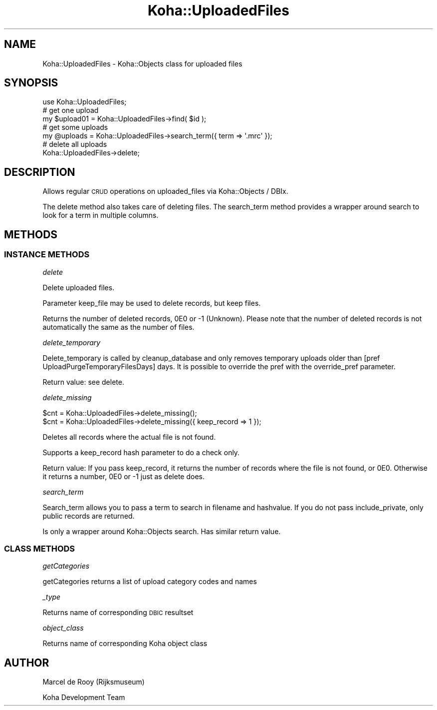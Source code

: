.\" Automatically generated by Pod::Man 4.10 (Pod::Simple 3.35)
.\"
.\" Standard preamble:
.\" ========================================================================
.de Sp \" Vertical space (when we can't use .PP)
.if t .sp .5v
.if n .sp
..
.de Vb \" Begin verbatim text
.ft CW
.nf
.ne \\$1
..
.de Ve \" End verbatim text
.ft R
.fi
..
.\" Set up some character translations and predefined strings.  \*(-- will
.\" give an unbreakable dash, \*(PI will give pi, \*(L" will give a left
.\" double quote, and \*(R" will give a right double quote.  \*(C+ will
.\" give a nicer C++.  Capital omega is used to do unbreakable dashes and
.\" therefore won't be available.  \*(C` and \*(C' expand to `' in nroff,
.\" nothing in troff, for use with C<>.
.tr \(*W-
.ds C+ C\v'-.1v'\h'-1p'\s-2+\h'-1p'+\s0\v'.1v'\h'-1p'
.ie n \{\
.    ds -- \(*W-
.    ds PI pi
.    if (\n(.H=4u)&(1m=24u) .ds -- \(*W\h'-12u'\(*W\h'-12u'-\" diablo 10 pitch
.    if (\n(.H=4u)&(1m=20u) .ds -- \(*W\h'-12u'\(*W\h'-8u'-\"  diablo 12 pitch
.    ds L" ""
.    ds R" ""
.    ds C` ""
.    ds C' ""
'br\}
.el\{\
.    ds -- \|\(em\|
.    ds PI \(*p
.    ds L" ``
.    ds R" ''
.    ds C`
.    ds C'
'br\}
.\"
.\" Escape single quotes in literal strings from groff's Unicode transform.
.ie \n(.g .ds Aq \(aq
.el       .ds Aq '
.\"
.\" If the F register is >0, we'll generate index entries on stderr for
.\" titles (.TH), headers (.SH), subsections (.SS), items (.Ip), and index
.\" entries marked with X<> in POD.  Of course, you'll have to process the
.\" output yourself in some meaningful fashion.
.\"
.\" Avoid warning from groff about undefined register 'F'.
.de IX
..
.nr rF 0
.if \n(.g .if rF .nr rF 1
.if (\n(rF:(\n(.g==0)) \{\
.    if \nF \{\
.        de IX
.        tm Index:\\$1\t\\n%\t"\\$2"
..
.        if !\nF==2 \{\
.            nr % 0
.            nr F 2
.        \}
.    \}
.\}
.rr rF
.\" ========================================================================
.\"
.IX Title "Koha::UploadedFiles 3pm"
.TH Koha::UploadedFiles 3pm "2023-11-09" "perl v5.28.1" "User Contributed Perl Documentation"
.\" For nroff, turn off justification.  Always turn off hyphenation; it makes
.\" way too many mistakes in technical documents.
.if n .ad l
.nh
.SH "NAME"
Koha::UploadedFiles \- Koha::Objects class for uploaded files
.SH "SYNOPSIS"
.IX Header "SYNOPSIS"
.Vb 1
\&    use Koha::UploadedFiles;
\&
\&    # get one upload
\&    my $upload01 = Koha::UploadedFiles\->find( $id );
\&
\&    # get some uploads
\&    my @uploads = Koha::UploadedFiles\->search_term({ term => \*(Aq.mrc\*(Aq });
\&
\&    # delete all uploads
\&    Koha::UploadedFiles\->delete;
.Ve
.SH "DESCRIPTION"
.IX Header "DESCRIPTION"
Allows regular \s-1CRUD\s0 operations on uploaded_files via Koha::Objects / DBIx.
.PP
The delete method also takes care of deleting files. The search_term method
provides a wrapper around search to look for a term in multiple columns.
.SH "METHODS"
.IX Header "METHODS"
.SS "\s-1INSTANCE METHODS\s0"
.IX Subsection "INSTANCE METHODS"
\fIdelete\fR
.IX Subsection "delete"
.PP
Delete uploaded files.
.PP
Parameter keep_file may be used to delete records, but keep files.
.PP
Returns the number of deleted records, 0E0 or \-1 (Unknown).
Please note that the number of deleted records is not automatically the same
as the number of files.
.PP
\fIdelete_temporary\fR
.IX Subsection "delete_temporary"
.PP
Delete_temporary is called by cleanup_database and only removes temporary
uploads older than [pref UploadPurgeTemporaryFilesDays] days.
It is possible to override the pref with the override_pref parameter.
.PP
Return value: see delete.
.PP
\fIdelete_missing\fR
.IX Subsection "delete_missing"
.PP
.Vb 1
\&    $cnt = Koha::UploadedFiles\->delete_missing();
\&
\&    $cnt = Koha::UploadedFiles\->delete_missing({ keep_record => 1 });
.Ve
.PP
Deletes all records where the actual file is not found.
.PP
Supports a keep_record hash parameter to do a check only.
.PP
Return value: If you pass keep_record, it returns the number of records where
the file is not found, or 0E0. Otherwise it returns a number, 0E0 or \-1 just
as delete does.
.PP
\fIsearch_term\fR
.IX Subsection "search_term"
.PP
Search_term allows you to pass a term to search in filename and hashvalue.
If you do not pass include_private, only public records are returned.
.PP
Is only a wrapper around Koha::Objects search. Has similar return value.
.SS "\s-1CLASS METHODS\s0"
.IX Subsection "CLASS METHODS"
\fIgetCategories\fR
.IX Subsection "getCategories"
.PP
getCategories returns a list of upload category codes and names
.PP
\fI_type\fR
.IX Subsection "_type"
.PP
Returns name of corresponding \s-1DBIC\s0 resultset
.PP
\fIobject_class\fR
.IX Subsection "object_class"
.PP
Returns name of corresponding Koha object class
.SH "AUTHOR"
.IX Header "AUTHOR"
Marcel de Rooy (Rijksmuseum)
.PP
Koha Development Team
